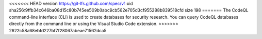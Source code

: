 <<<<<<< HEAD
version https://git-lfs.github.com/spec/v1
oid sha256:9ffb34c646ba08d15c80b745ee509b0abc9cb562e705d3cf955288b839518cfd
size 198
=======
The CodeQL command-line interface (CLI) is used to create databases for 
security research. You can query CodeQL databases directly from the command line 
or using the Visual Studio Code extension.
>>>>>>> 2922c58a68ebfd227bf7f28067abeae71562dca5
